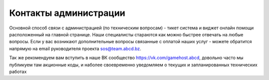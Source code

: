 Контакты администрации
======================

Основной способ связи с администрацией (по техническим вопросам) - тикет система и виджет онлайн помощи расположенный на главной странице. Наши специалисты стараются как можно быстрее отвечать на любые вопросы. Если у вас возникают дополнительные вопросы связанные с оплатой наших услуг - можете обратится напрямую на email руководителя проекта sos@team.abcd.bz.

Так же рекомендуем вам вступить в наше ВК сообщество https://vk.com/gamehost.abcd, довольно часто мы публикуем там акционные коды, и наболее своевременно уведомляем о текущих и запланированных технических работах 